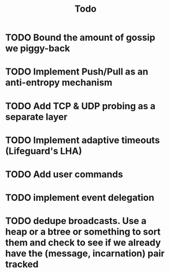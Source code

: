 #+title: Todo

* TODO Bound the amount of gossip we piggy-back
* TODO Implement Push/Pull as an anti-entropy mechanism
* TODO Add TCP & UDP probing as a separate layer
* TODO Implement adaptive timeouts (Lifeguard's LHA)
* TODO Add user commands
* TODO implement event delegation
* TODO dedupe broadcasts. Use a heap or a btree or something to sort them and check to see if we already have the (message, incarnation) pair tracked
